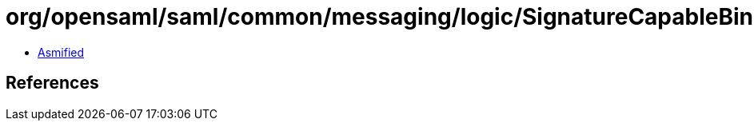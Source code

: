 = org/opensaml/saml/common/messaging/logic/SignatureCapableBindingPredicate.class

 - link:SignatureCapableBindingPredicate-asmified.java[Asmified]

== References

